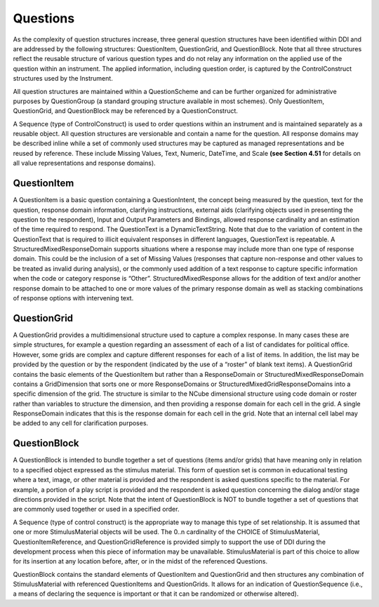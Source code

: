Questions
----------

As the complexity of question structures increase, three general question structures have been identified within DDI and are addressed by the following structures: QuestionItem, QuestionGrid, and QuestionBlock. Note that all three structures reflect the reusable structure of various question types and do not relay any information on the applied use of the question within an instrument. The applied information, including question order, is captured by the ControlConstruct structures used by the Instrument. 

All question structures are maintained within a QuestionScheme and can be further organized for administrative purposes by QuestionGroup (a standard grouping structure available in most schemes). Only QuestionItem, QuestionGrid, and QuestionBlock may be referenced by a QuestionConstruct. 

A Sequence (type of ControlConstruct) is used to order questions within an instrument and is maintained separately as a reusable object. All question structures are versionable and contain a name for the question. All response domains may be described inline while a set of commonly used structures may be captured as managed representations and be reused by reference. These include Missing Values, Text, Numeric, DateTime, and Scale **(see Section 4.51** for details on all value representations and response domains).

QuestionItem
______________

A QuestionItem is a basic question containing a QuestionIntent, the concept being measured by the question, text for the question, response domain information, clarifying instructions, external aids (clarifying objects used in presenting the question to the respondent), Input and Output Parameters and Bindings, allowed response cardinality and an estimation of the time required to respond. The QuestionText is a DynamicTextString. Note that due to the variation of content in the QuestionText that is required to illicit equivalent responses in different languages, QuestionText is repeatable. A StructuredMixedResponseDomain supports situations where a response may include more than one type of response domain. This could be the inclusion of a set of Missing Values (responses that capture non-response and other values to be treated as invalid during analysis), or the commonly used addition of a text response to capture specific information when the code or category response is “Other”. StructuredMixedResponse allows for the addition of text and/or another response domain to be attached to one or more values of the primary response domain as well as stacking combinations of response options with intervening text.

QuestionGrid
______________

A QuestionGrid provides a multidimensional structure used to capture a complex response. In many cases these are simple structures, for example a question regarding an assessment of each of a list of candidates for political office. However, some grids are complex and capture different responses for each of a list of items. In addition, the list may be provided by the question or by the respondent (indicated by the use of a “roster” of blank text items). A QuestionGrid contains the basic elements of the QuestionItem but rather than a ResponseDomain or StructuredMixedResponseDomain contains a GridDimension that sorts one or more ResponseDomains or StructuredMixedGridResponseDomains into a specific dimension of the grid. The structure is similar to the NCube dimensional structure using code domain or roster rather than variables to structure the dimension, and then providing a response domain for each cell in the grid. A single ResponseDomain indicates that this is the response domain for each cell in the grid. Note that an internal cell label may be added to any cell for clarification purposes.

QuestionBlock 
______________

A QuestionBlock is intended to bundle together a set of questions (items and/or grids) that have meaning only in relation to a specified object expressed as the stimulus material. This form of question set is common in educational testing where a text, image, or other material is provided and the respondent is asked questions specific to the material. For example, a portion of a play script is provided and the respondent is asked question concerning the dialog and/or stage directions provided in the script. Note that the intent of QuestionBlock is NOT to bundle together a set of questions that are commonly used together or used in a specified order. 

A Sequence (type of control construct) is the appropriate way to manage this type of set relationship. It is assumed that one or more StimulusMaterial objects will be used. The 0..n cardinality of the CHOICE of StimulusMaterial, QuestionItemReference, and QuestionGridReference is provided simply to support the use of DDI during the development process when this piece of information may be unavailable. StimulusMaterial is part of this choice to allow for its insertion at any location before, after, or in the midst of the referenced Questions.

QuestionBlock contains the standard elements of QuestionItem and QuestionGrid and then structures any combination of StimulusMaterial with referenced QuestionItems and QuestionGrids. It allows for an indication of QuestionSequence (i.e., a means of declaring the sequence is important or that it can be randomized or otherwise altered).

